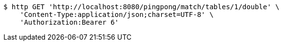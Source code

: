 [source,bash]
----
$ http GET 'http://localhost:8080/pingpong/match/tables/1/double' \
    'Content-Type:application/json;charset=UTF-8' \
    'Authorization:Bearer 6'
----